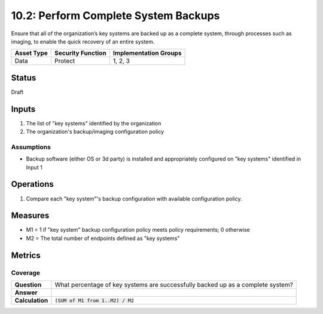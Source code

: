 10.2: Perform Complete System Backups
======================================
Ensure that all of the organization’s key systems are backed up as a complete system, through processes such as imaging, to enable the quick recovery of an entire system.

.. list-table::
	:header-rows: 1

	* - Asset Type 
	  - Security Function
	  - Implementation Groups
	* - Data
	  - Protect
	  - 1, 2, 3

Status
------
Draft

Inputs
-----------
#. The list of "key systems" identified by the organization
#. The organization's backup/imaging configuration policy

Assumptions
^^^^^^^^^^^
* Backup software (either OS or 3d party) is installed and appropriately configured on "key systems" identified in Input 1

Operations
----------
#. Compare each "key system"'s backup configuration with available configuration policy.

Measures
--------
* M1 = 1 if "key system" backup configuration policy meets policy requirements; 0 otherwise
* M2 = The total number of endpoints defined as "key systems"


Metrics
-------

Coverage
^^^^^^^^
.. list-table::

	* - **Question**
	  - What percentage of key systems are successfully backed up as a complete system?
	* - **Answer**
	  - 
	* - **Calculation**
	  - :code:`(SUM of M1 from 1..M2) / M2`

.. history
.. authors
.. license